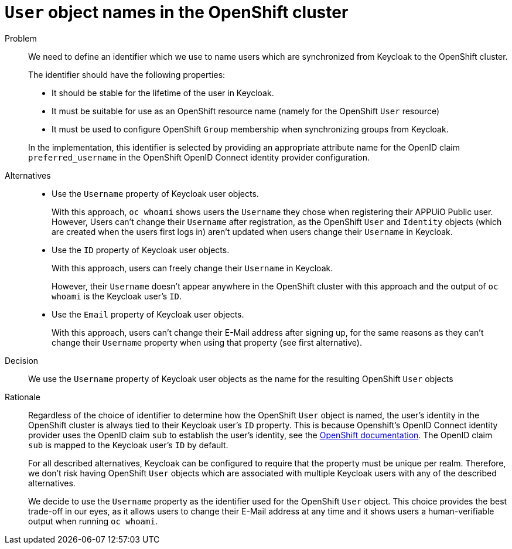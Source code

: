 = `User` object names in the OpenShift cluster

Problem::
We need to define an identifier which we use to name users which are synchronized from Keycloak to the OpenShift cluster.
+
The identifier should have the following properties:
+
* It should be stable for the lifetime of the user in Keycloak.
* It must be suitable for use as an OpenShift resource name (namely for the OpenShift `User` resource)
* It must be used to configure OpenShift `Group` membership when synchronizing groups from Keycloak.

+
In the implementation, this identifier is selected by providing an appropriate attribute name for the OpenID claim `preferred_username` in the OpenShift OpenID Connect identity provider configuration.


Alternatives::
* Use the `Username` property of Keycloak user objects.
+
With this approach, `oc whoami` shows users the `Username` they chose when registering their APPUiO Public user.
However, Users can't change their `Username` after registration, as the OpenShift `User` and `Identity` objects (which are created when the users first logs in) aren't updated when users change their `Username` in Keycloak.

* Use the `ID` property of Keycloak user objects.
+
With this approach, users can freely change their `Username` in Keycloak.
+
However, their `Username` doesn't appear anywhere in the OpenShift cluster with this approach and the output of `oc whoami` is the Keycloak user's `ID`.

* Use the `Email` property of Keycloak user objects.
+
With this approach, users can't change their E-Mail address after signing up, for the same reasons as they can't change their `Username` property when using that property (see first alternative).


Decision::
We use the `Username` property of Keycloak user objects as the name for the resulting OpenShift `User` objects

Rationale::

Regardless of the choice of identifier to determine how the OpenShift `User` object is named, the user's identity in the OpenShift cluster is always tied to their Keycloak user's `ID` property.
This is because Openshift's OpenID Connect identity provider uses the OpenID claim `sub` to establish the user's identity, see the https://docs.openshift.com/container-platform/4.8/authentication/identity_providers/configuring-oidc-identity-provider.html[OpenShift documentation].
The OpenID claim `sub` is mapped to the Keycloak user's `ID` by default.
+
For all described alternatives, Keycloak can be configured to require that the property must be unique per realm.
Therefore, we don't risk having OpenShift `User` objects which are associated with multiple Keycloak users with any of the described alternatives.
+
We decide to use the `Username` property as the identifier used for the OpenShift `User` object.
This choice provides the best trade-off in our eyes, as it allows users to change their E-Mail address at any time and it shows users a human-verifiable output when running `oc whoami`.
